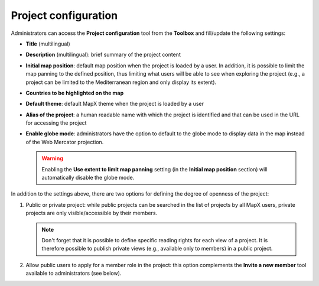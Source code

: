Project configuration
=====================

.. figure:: ./img/project-settings-panel.png
   :width: 500
   :align: center
   :class: with-shadow

Administrators can access the **Project configuration** tool from the
**Toolbox** and fill/update the following settings:

-  **Title** (multilingual)
-  **Description** (multilingual): brief summary of the project content
-  **Initial map position**: default map position when the project is
   loaded by a user. In addition, it is possible to limit the map
   panning to the defined position, thus limiting what users will be
   able to see when exploring the project (e.g., a project can be
   limited to the Mediterranean region and only display its extent).
-  **Countries to be highlighted on the map**
-  **Default theme**: default MapX theme when the project is loaded by a
   user
-  **Alias of the project**: a human readable name with which the
   project is identified and that can be used in the URL for accessing
   the project
-  **Enable globe mode**: administrators have the option to default to
   the globe mode to display data in the map instead of the Web Mercator
   projection.
   
   .. warning::
      Enabling the **Use extent to limit map panning** setting
      (in the **Initial map position** section) will automatically
      disable the globe mode.

In addition to the settings above, there are two options for defining
the degree of openness of the project:

1. Public or private project: while public projects can be searched in
   the list of projects by all MapX users, private projects are only
   visible/accessible by their members.
   
   .. note::
      Don't forget that it is possible to define specific reading rights
      for each view of a project. It is therefore possible to publish
      private views (e.g., available only to members) in a public project.

2. Allow public users to apply for a member role in the project: this
   option complements the **Invite a new member** tool available to
   administrators (see below).
